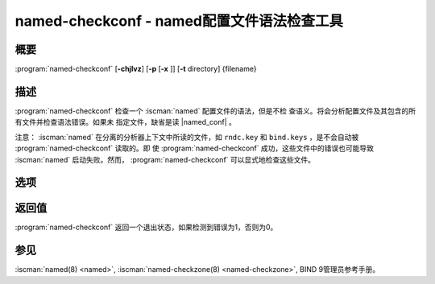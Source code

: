 .. Copyright (C) Internet Systems Consortium, Inc. ("ISC")
..
.. SPDX-License-Identifier: MPL-2.0
..
.. This Source Code Form is subject to the terms of the Mozilla Public
.. License, v. 2.0.  If a copy of the MPL was not distributed with this
.. file, you can obtain one at https://mozilla.org/MPL/2.0/.
..
.. See the COPYRIGHT file distributed with this work for additional
.. information regarding copyright ownership.

.. iscman:: named-checkconf
.. program:: named-checkconf
.. _man_named-checkconf:

named-checkconf - named配置文件语法检查工具
---------------------------------------------------------------

概要
~~~~~~~~

:program:`named-checkconf` [**-chjlvz**] [**-p** [**-x** ]] [**-t** directory] {filename}

描述
~~~~~~~~~~~

:program:`named-checkconf` 检查一个 :iscman:`named` 配置文件的语法，但是不检
查语义。将会分析配置文件及其包含的所有文件并检查语法错误。如果未
指定文件，缺省是读 |named_conf| 。

注意： :iscman:`named` 在分离的分析器上下文中所读的文件，如 ``rndc.key``
和 ``bind.keys`` ，是不会自动被 :program:`named-checkconf` 读取的。即
使 :program:`named-checkconf` 成功，这些文件中的错误也可能导致 :iscman:`named`
启动失败。然而， :program:`named-checkconf` 可以显式地检查这些文件。

选项
~~~~~~~

.. option:: -h

   本选项打印用法摘要并退出。

.. option:: -j

   在装载一个区文件时，本选项指示 :iscman:`named` 如果存在日志文件，就读入。

.. option:: -l

   本选项列出所有配置的区。每行输出包含区名，类（例如，IN），视图，和
   类型（例如，primary或者secondary）。

.. option:: -c

   本选项指定只检查“核心”配置。这个禁止装载插件模块，并导致所有针对
   ``plugin`` 语句的参数被忽略。

.. option:: -i

   本选项忽略在已废弃选项上的警告。

.. option:: -p

   如果没有检测到错误，本选项以正规形式打印 :iscman:`named.conf` 和被包含文
   件。参见 :option:`-x` 选项。

.. option:: -t directory

   本选项指示 :iscman:`named` 改变根到 ``directory`` ，这样在配置文件中的
   ``include`` 指令就象运行在类似的被改变了根的 :iscman:`named` 中一样被处理。

.. option:: -v

   本选项打印 :program:`named-checkconf` 程序的版本并退出。

.. option:: -x

   在以规范形式打印配置文件时，本选项通过替代为问号（ ``?`` ）串的方式
   隐藏共享密钥。这允许 :iscman:`named.conf` 的内容和相关的文件被共享
   ------ 例如，当提交错误报告时 ------ 而不损失私密数据。这个
   选项在不用 :option:`-p` 时不能使用。

.. option:: -z

   本选项执行在 :iscman:`named.conf` 中所有 ``primary`` 区的测试装载。

.. option:: filename

   这指示要检查的配置文件的名字。如果未指定，缺省为 |named_conf| 。

返回值
~~~~~~~~~~~~~

:program:`named-checkconf` 返回一个退出状态，如果检测到错误为1，否则为0。

参见
~~~~~~~~

:iscman:`named(8) <named>`, :iscman:`named-checkzone(8) <named-checkzone>`, BIND 9管理员参考手册。
